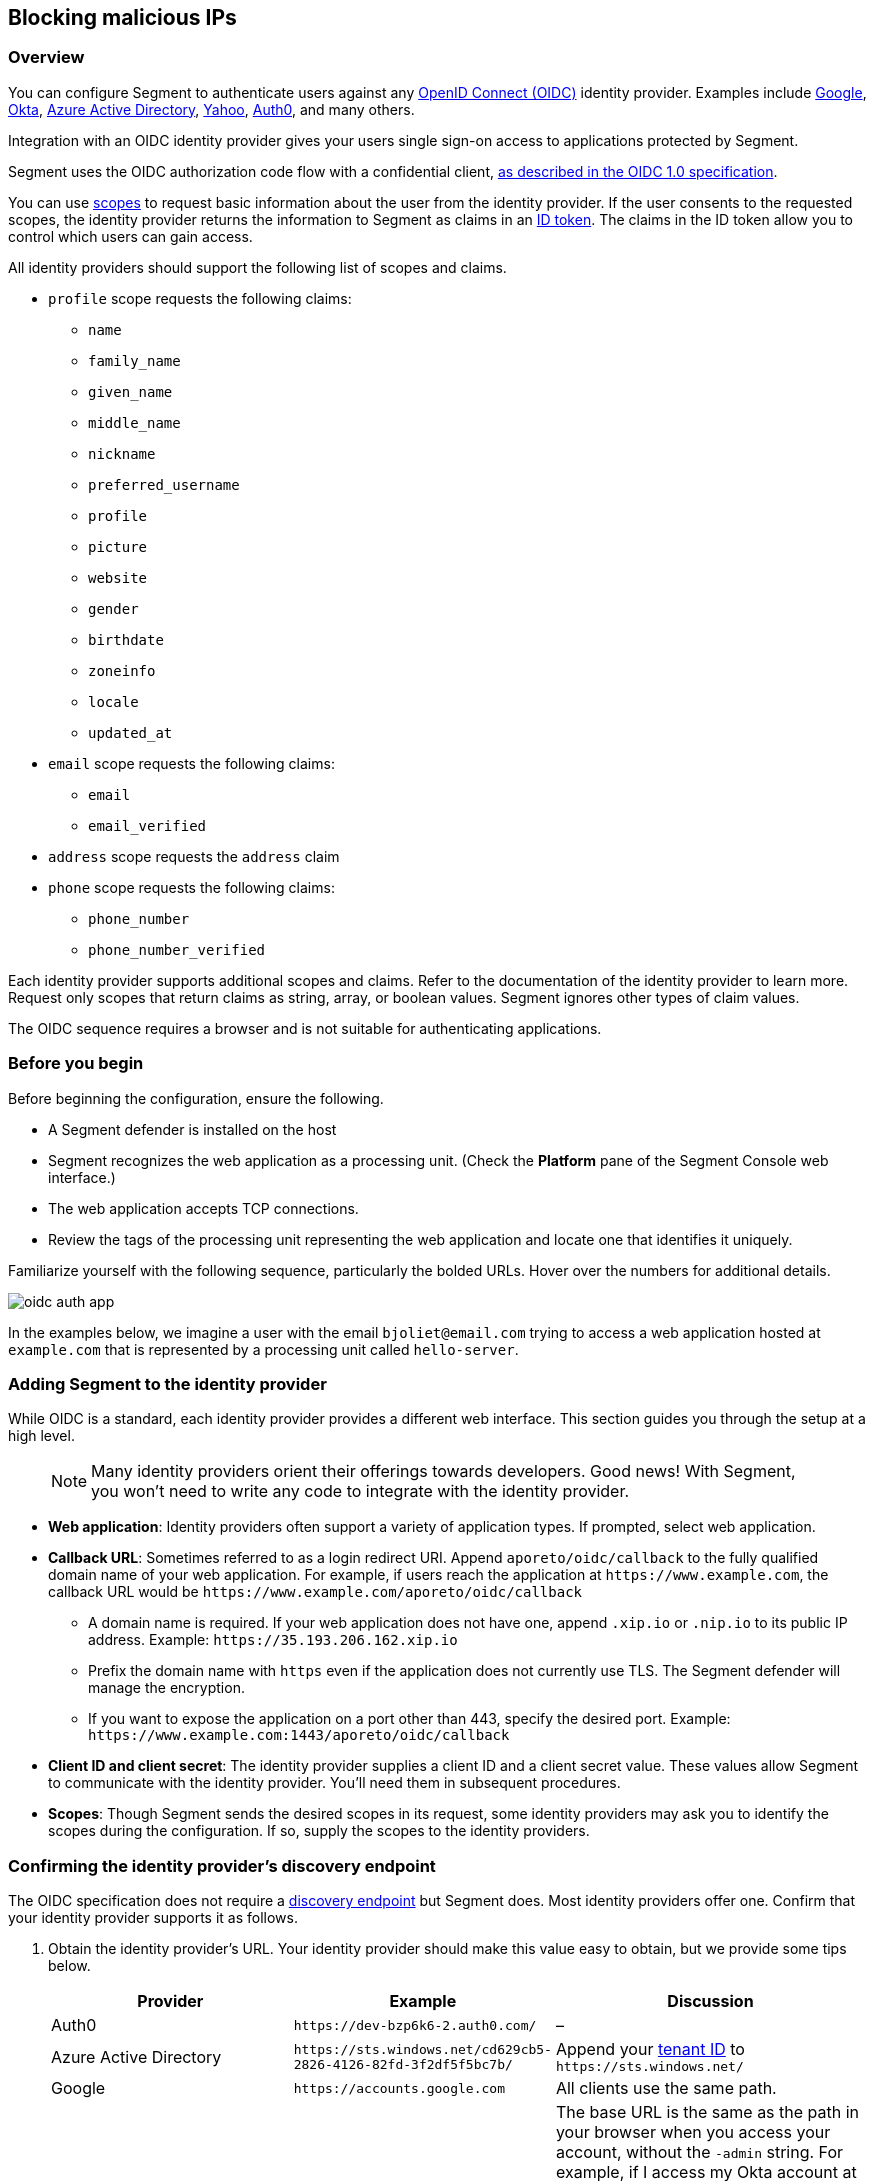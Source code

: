 // WE PULL THIS CONTENT FROM https://github.com/aporeto-inc/junon
// DO NOT EDIT THIS FILE.
// YOU MUST SUBMIT A PR AGAINST THE UPSTREAM REPO.
// THE UPSTREAM REPO IS CURRENTLY PRIVATE.

== Blocking malicious IPs

=== Overview

You can configure Segment to authenticate users against any
https://openid.net/connect/[OpenID Connect (OIDC)] identity provider.
Examples include
https://developers.google.com/identity/protocols/OpenIDConnect[Google],
https://developer.okta.com/[Okta],
https://docs.microsoft.com/en-us/azure/active-directory/develop/v1-protocols-openid-connect-code[Azure
Active Directory],
https://developer.yahoo.com/oauth2/guide/openid_connect/[Yahoo],
https://auth0.com/[Auth0], and many others.

Integration with an OIDC identity provider gives your users single
sign-on access to applications protected by Segment.

Segment uses the OIDC authorization code flow with a confidential
client,
https://openid.net/specs/openid-connect-core-1_0.html#CodeFlowAuth[as
described in the OIDC 1.0 specification].

You can use
https://openid.net/specs/openid-connect-core-1_0.html#ScopeClaims[scopes]
to request basic information about the user from the identity provider.
If the user consents to the requested scopes, the identity provider
returns the information to Segment as claims in an
https://openid.net/specs/openid-connect-core-1_0.html#IDToken[ID token].
The claims in the ID token allow you to control which users can gain
access.

All identity providers should support the following list of scopes and
claims.

* `profile` scope requests the following claims:
** `name`
** `family_name`
** `given_name`
** `middle_name`
** `nickname`
** `preferred_username`
** `profile`
** `picture`
** `website`
** `gender`
** `birthdate`
** `zoneinfo`
** `locale`
** `updated_at`
* `email` scope requests the following claims:
** `email`
** `email_verified`
* `address` scope requests the `address` claim
* `phone` scope requests the following claims:
** `phone_number`
** `phone_number_verified`

Each identity provider supports additional scopes and claims. Refer to
the documentation of the identity provider to learn more. Request only
scopes that return claims as string, array, or boolean values. Segment
ignores other types of claim values.

The OIDC sequence requires a browser and is not suitable for
authenticating applications.

=== Before you begin

Before beginning the configuration, ensure the following.

* A Segment defender is installed on the host
* Segment recognizes the web application as a processing unit. (Check
the *Platform* pane of the Segment Console web interface.)
* The web application accepts TCP connections.
* Review the tags of the processing unit representing the web
application and locate one that identifies it uniquely.

Familiarize yourself with the following sequence, particularly the
bolded URLs. Hover over the numbers for additional details.

image::oidc-auth-app.png[]

In the examples below, we imagine a user with the email
`bjoliet@email.com` trying to access a web application hosted at
`example.com` that is represented by a processing unit called
`hello-server`.

=== Adding Segment to the identity provider

While OIDC is a standard, each identity provider provides a different
web interface. This section guides you through the setup at a high
level.

____
NOTE: Many identity providers orient their offerings towards developers.
Good news! With Segment, you won’t need to write any code to integrate
with the identity provider.
____

* *Web application*: Identity providers often support a variety of
application types. If prompted, select web application.
* *Callback URL*: Sometimes referred to as a login redirect URI. Append
`aporeto/oidc/callback` to the fully qualified domain name of your web
application. For example, if users reach the application at
`+https://www.example.com+`, the callback URL would be
`+https://www.example.com/aporeto/oidc/callback+`
** A domain name is required. If your web application does not have one,
append `.xip.io` or `.nip.io` to its public IP address. Example:
`+https://35.193.206.162.xip.io+`
** Prefix the domain name with `https` even if the application does not
currently use TLS. The Segment defender will manage the encryption.
** If you want to expose the application on a port other than 443,
specify the desired port. Example:
`+https://www.example.com:1443/aporeto/oidc/callback+`
* *Client ID and client secret*: The identity provider supplies a client
ID and a client secret value. These values allow Segment to communicate
with the identity provider. You’ll need them in subsequent procedures.
* *Scopes*: Though Segment sends the desired scopes in its request, some
identity providers may ask you to identify the scopes during the
configuration. If so, supply the scopes to the identity providers.

=== Confirming the identity provider’s discovery endpoint

The OIDC specification does not require a
https://openid.net/specs/openid-connect-discovery-1_0.html#IssuerDiscovery[discovery
endpoint] but Segment does. Most identity providers offer one. Confirm
that your identity provider supports it as follows.

[arabic]
. Obtain the identity provider’s URL. Your identity provider should make
this value easy to obtain, but we provide some tips below.
+
[width="100%",cols="<32%,<28%,<40%",options="header",]
|===
|Provider |Example |Discussion
|Auth0 |`+https://dev-bzp6k6-2.auth0.com/+` |–

|Azure Active Directory
|`+https://sts.windows.net/cd629cb5-2826-4126-82fd-3f2df5f5bc7b/+` |Append
your
https://techcommunity.microsoft.com/t5/Office-365/How-do-you-find-the-tenant-ID/td-p/89018[tenant
ID] to `+https://sts.windows.net/+`

|Google |`+https://accounts.google.com+` |All clients use the same path.

|Okta |`+https://dev-289699.okta.com/oauth2/default+` |The base URL is the
same as the path in your browser when you access your account, without
the `-admin` string. For example, if I access my Okta account at
`+https://dev-289699-admin.okta.com+`, my base URL is
`+https://dev-289699.okta.com+`. Append `/oauth2` to the base URL. Then
append the ID of your authorization server. If you have an Okta
developer account, the ID is probably `/default`
|===
. Set an environment variable containing the identity provider’s URL. An
example follows. Replace `<identity-provider-url>` with the identity
provider’s URL before issuing the command.
+
[source,console]
----
export IDP_URL=<identity-provider-url>
----
. Confirm that your identity provider supports the discovery endpoint by
issuing the following command.
+
[source,console]
----
curl $IDP_URL/.well-known/openid-configuration
----
+
____
TIP: If you don’t have curl installed, try replacing `curl` with `wget`.
____
+
It should return the JSON details of the OIDC configuration.

=== Navigating to the namespace of the processing unit

[arabic]
. Open the Segment Console web interface and toggle recursive mode
*off*: image::recursive-off2.png[recursive-off]
. Navigate to the namespace of the processing unit that represents the
web server. Take a few moments to review its metadata. Determine the tag
that you’d like to use to identify it later on.

=== Allowing the processing unit to initiate connections with the identity provider

If you have not enabled host protection or if your network policies
already allow the defender to initiate connections with the identity
provider, skip to the link:#defining-the-http-resource[next section].
Otherwise, complete the following steps.

[arabic]
. Expand *Network Authorization*, select *External Networks*, and click
the *Create* button.
. Type the name of your identity provider in the *Name* field. You may
also want to add a description and optionally propagate the external
network to all children namespaces.
. Click *Next*.
. In the *Networks* tab, type the domain of your identity provider. If
you completed the steps in
link:#confirming-the-identity-provider-s-discovery-endpoint[Confirming
the identity provider’s discovery endpoint], you can retrieve this value
via `echo $IDP_URL`
. Type `tcp` in the *Protocols* field, `443` in *Ports*, and click
*Next*.
. Type `ext:name=idp` in the *Tags* field and click *Create*.
. Select *Network Policies* and click the *Create* button.
. Type an informative name in the *Name* field, for example
`allow-pu-to-connect-to-idp`.
. Select *Outgoing traffic* from the *Network policy mode* list box.
. Select *Propagate to child namespaces* and click *Next*.
. Type or paste the tag that identifies the processing unit of the web
application in *Source*, click *Next*, and click *Create*.
. SSH into the processing unit and execute the commands from the
previous section.
+
[source,console]
----
export IDP_URL=<identity-provider-url>
curl $IDP_URL/.well-known/openid-configuration
----
. Open the *Platform* pane of the Segment Console web interface and
confirm that the traffic is allowed. An example view follows.

image::oidc-app-idp-allowed.png[connections-to-idp-allowed]

=== Defining the HTTP resource

[arabic]
. Expand the *Service Authorization* section, open the *HTTP resource
specs* pane, and click the *Create* button.
. In the *General* tab, provide a name for the API exposed by the
application. Example: `hello-server-resource`
. Click *Next*.
. In the *Endpoints* tab, click the *Add HTTP Resource* button.
. Type the name of the resource that authorized users should be allowed
to access. Examples:
* `/*`: all resources
* `/admin`: access to the `admin` resource
. Deselect the buttons of any HTTP methods that you don’t want to allow
on the resource.
. Select *Restricted Access* and specify the claims that must appear in
the user’s ID token using Segment’s tag syntax. Some examples follow.
+
[cols="<,<,<,<",options="header",]
|===
|Identity provider |Scope requested |Example claim value |Segment tag
|all |`email` |`bjoliet@email.com` |`+email=bjoliet@email.com+`

|https://developers.google.com/identity/protocols/OpenIDConnect#hd-param[Google]
|`hd` |`example.com` |`hd=example.com`
|===
+
____
TIP: You can include multiple tags connected by AND or OR to form a
logical expression.
____
. Click *Next*.
. In the *Tags* tab, provide a tag for this HTTP Resource definition.
For example, `res:name=hello-server`
. Click the *Create* button.

=== Defining the service

[arabic]
. Open the *HTTP Services* pane under *Service Authorization* and click
the *Create* button.
. In the *General* tab:
* Provide a name for the app. Example: `hello-server-service`
* Click *Next*.
. In the *Access* tab:
* *FQDN*: provide the DNS name of the application (required). Example:
`example.com`. If the application does not have a domain name, append
`.xip.io` or `.nip.io` to its public IP address. Example:
`+https://35.193.206.162.xip.io+`
* *Trusted CA*: select if you have a certificate signed by a trusted
certificate authority (CA). Then provide the certificate to be used for
TLS. Include any intermediate CAs in the certificate. Because the
Segment defender may need to terminate TLS, it also needs the private
key of the certificate. Both files must be in PEM format.
. In the *Destination* tab:
* *Processing unit selector*: add `$identity=processingunit` and press
ENTER. Add `$type=Host` and press ENTER. Then type a tag that identifies
the processing unit that represents the web application.
* *Listening port*: the port that the actual application listens on,
such as for connections from other services. For example, if the
application is a container, the port that is open on the container. If
the application is fronted by a load balancer, the port that the load
balancer uses to connect to the application. Cannot be the same as the
*Public Application Port*.
* *Public Port*: the port that the Segment defender should listen on on
behalf of the application. Typically 443. It cannot be the same as the
*Listening Port*.
+
____
WARNING: In Kubernetes/OpenShift deployments, ensure that the Kubernetes
service in front of the container exposes the port specified in *Public
Port*. You can use the following command to view the service YAML:
`kubectl edit svc/<your-service-name>`. The value of `port` should be
identical to the value in the *Public Application Port*. If not, modify
it to match and save your changes to update the Kubernetes service
definition.
____
. In the *Authorizations* tab:
* *HTTP Resource Selector*: type the tag that you set in
link:#defining-the-http-resource[Defining the HTTP resource]. Example:
`res:name=hello-server`
* *Authorization type*: select *OpenID Connect*.
* *OIDC Provider URL*: the URL of the identity provider. The Segment
defender must be able to append `/.well-known/openid-configuration` to
this URL and receive the JSON details of the OIDC configuration. If you
completed the steps in
link:#confirming-the-identity-provider-s-discovery-endpoint[Confirming
the identity provider’s discovery endpoint], you can retrieve this value
via `echo $IDP_URL`
* *OAuth2 Client ID* and *OAuth2 Client Secret*: the client ID and
client secret given to Segment by the identity provider.
* *OIDC Callback URL*: the fully qualified domain name of the target
application. Example: `+https://www.example.com+`. If you want to use a
port other than 443, include the port. Example:
`+https://www.example.com:1443+` Note that your external network must have
the alternate port open, as well.
* *Additional OIDC Scopes*: Type `openid` and press ENTER. Type the
names of the additional scopes, pressing ENTER after each one. For
example, if the identity provider supports refresh tokens and you would
like to enable this feature, also include the `offline_access` scope.
+
____
NOTE: Request only scopes that return claims as strings, arrays, or
booleans. Segment ignores claims in other formats.
____
* *Advanced* you can configure Segment to pass claims from the ID token
to the target application via the HTTP header (optional).
. In the *Tags* tab, type a tag that identifies this service. For
example, `service:name=hello-server`.
. Click the *Create* button.

=== Logging in as a user to verify

[arabic]
. Open a new browser tab or private window.
. Type the path to the application. In the example above, we used
`+https://www.example.com+`.
. The OIDC provider should pop up a browser window or tab requesting
your login credentials.
. After authenticating to the OIDC provider, you should see the welcome
page of the application.
. Return to the *Platform* pane of the Segment Console web interface.
. Click to view the details of the successful flow from the external
network to the application, including the ID token, as shown below.
+
image::oidc-app-success-3.11.gif[Successful OIDC flow]
